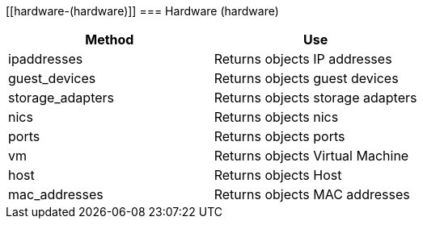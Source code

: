[[hardware-(hardware)]]
=== Hardware (hardware)



[cols="1,1", frame="all", options="header"]
|===
| 
						
							Method
						
					
| 
						
							Use
						
					

| 
						
							ipaddresses
						
					
| 
						
							Returns objects IP addresses
						
					

| 
						
							guest_devices
						
					
| 
						
							Returns objects guest devices
						
					

| 
						
							storage_adapters
						
					
| 
						
							Returns objects storage adapters
						
					

| 
						
							nics
						
					
| 
						
							Returns objects nics
						
					

| 
						
							ports
						
					
| 
						
							Returns objects ports
						
					

| 
						
							vm
						
					
| 
						
							Returns objects Virtual Machine
						
					

| 
						
							host
						
					
| 
						
							Returns objects Host
						
					

| 
						
							mac_addresses
						
					
| 
						
							Returns objects MAC addresses
						
					
|===

